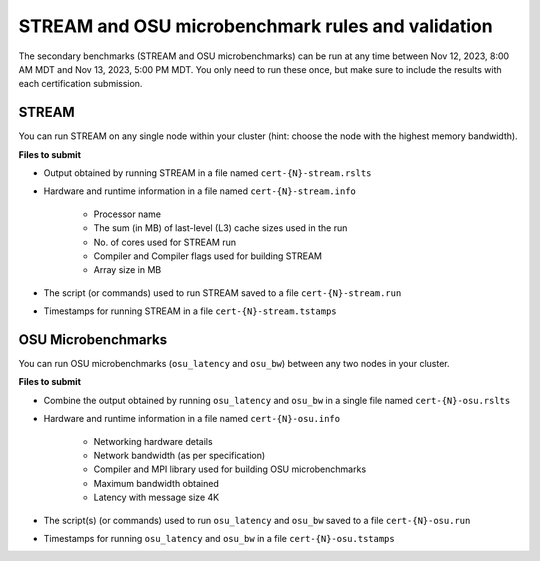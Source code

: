 STREAM and OSU microbenchmark rules and validation
--------------------------------------------------

The secondary benchmarks (STREAM and OSU microbenchmarks) can be run at any time between Nov 12, 2023, 8:00 AM MDT and Nov 13, 2023, 5:00 PM MDT. You only need to run these once, but make sure to include the results with each certification submission.

STREAM
======
You can run STREAM on any single node within your cluster (hint: choose the node with the highest memory bandwidth).

**Files to submit**

- Output obtained by running STREAM in a file named ``cert-{N}-stream.rslts``
- Hardware and runtime information in a file named ``cert-{N}-stream.info``

    - Processor name
    - The sum (in MB) of last-level (L3) cache sizes used in the run
    - No. of cores used for STREAM run
    - Compiler and Compiler flags used for building STREAM
    - Array size in MB

- The script (or commands) used to run STREAM saved to a file ``cert-{N}-stream.run``
- Timestamps for running STREAM in a file ``cert-{N}-stream.tstamps``

OSU Microbenchmarks
===================
You can run OSU microbenchmarks (``osu_latency`` and ``osu_bw``) between any two nodes in your cluster.

**Files to submit**

- Combine the output obtained by running ``osu_latency`` and ``osu_bw`` in a single file named ``cert-{N}-osu.rslts``
- Hardware and runtime information in a file named ``cert-{N}-osu.info``

    - Networking hardware details
    - Network bandwidth (as per specification)
    - Compiler and MPI library used for building OSU microbenchmarks
    - Maximum bandwidth obtained
    - Latency with message size 4K

- The script(s) (or commands) used to run ``osu_latency`` and ``osu_bw`` saved to a file ``cert-{N}-osu.run``
- Timestamps for running ``osu_latency`` and ``osu_bw`` in a file ``cert-{N}-osu.tstamps``
